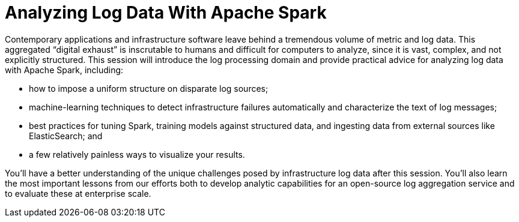 = Analyzing Log Data With Apache Spark
:page-presentor: William Benton
:page-date: 2016-06-08
:page-media-url: https://www.youtube.com/watch?v=fhuoKe4li6E
:page-slides-url: http://www.slideshare.net/SparkSummit/analyzing-log-data-with-apache-spark

Contemporary applications and infrastructure software leave behind a tremendous volume of metric and log data. This aggregated “digital exhaust” is inscrutable to humans and difficult for computers to analyze, since it is vast, complex, and not explicitly structured. This session will introduce the log processing domain and provide practical advice for analyzing log data with Apache Spark, including:

* how to impose a uniform structure on disparate log sources;
* machine-learning techniques to detect infrastructure failures automatically and characterize the text of log messages;
* best practices for tuning Spark, training models against structured data, and ingesting data from external sources like ElasticSearch; and
* a few relatively painless ways to visualize your results.

You’ll have a better understanding of the unique challenges posed by infrastructure log data after this session. You’ll also learn the most important lessons from our efforts both to develop analytic capabilities for an open-source log aggregation service and to evaluate these at enterprise scale.
